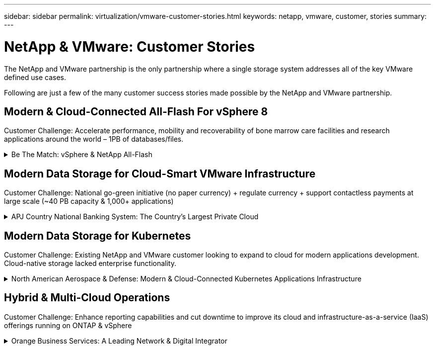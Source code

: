 ---
sidebar: sidebar
permalink: virtualization/vmware-customer-stories.html
keywords: netapp, vmware, customer, stories
summary:
---

= NetApp & VMware: Customer Stories
:hardbreaks:
:nofooter:
:icons: font
:linkattrs:
:imagesdir: ./../media/

[.lead]
The NetApp and VMware partnership is the only partnership where a single storage system addresses all of the key VMware defined use cases.

Following are just a few of the many customer success stories made possible by the NetApp and VMware partnership.

== Modern & Cloud-Connected All-Flash For vSphere 8

[blue]#Customer Challenge:# Accelerate performance, mobility and recoverability of bone marrow care facilities and research applications around the world – 1PB of databases/files.

.Be The Match: vSphere & NetApp All-Flash
[%collapsible]
==== 
[blue]#Solution:# ONTAP all-flash primary storage plus backup to unified storage. SnapCenter to automate DBA policies on provisioning, copy, refresh and backup of applications.

[blue]#Results:# Accelerated donor/patient match performance and accelerated DevOps research sprints. Self-managed DBA operations and meet <15-minute recovery window.

*Customer Quotes*

* “About 10 years ago we chose NetApp as our partner to help rebuild our infrastructure. And we’re now able to cure almost twice as many people per year.” – Mike McCullough, CIO at Be The Match

* “We don’t have to relearn a technology. It’s the same interface, it’s the same or even more value-add capabilities in a cloud. So the benefit of sticking with NetApp is clear.” - Josh Thorstad, Data Center Services supervisor at Be The Match

Read the link:https://www.netapp.com/pdf.html?item=/media/70718-CSS-7233-Be-The-Match.pdf[case study] for the solution at Be The Match.
====

== Modern Data Storage for Cloud-Smart VMware Infrastructure 

[blue]#Customer Challenge:# National go-green initiative (no paper currency) + regulate currency + support contactless payments at large scale (~40 PB capacity & 1,000+ applications) 

.APJ Country National Banking System: The Country’s Largest Private Cloud
[%collapsible]
==== 
[blue]#Solution:# Modernize existing infrastructure with ONTAP all-flash + SnapCenter/SnapMirror supporting VMware Cloud Foundation (VCF)

[blue]#Results:# 180 million unified payment interface (UPI) transactions per day (6M IOPs & 45 GB/s throughput). SRM + SnapMirror to replicate VMs & data. SnapCenter + Commvault for VM backup and recovery.

image::vmware-story2a.png[width=600]

*Move To National Cryptocurrency*

The VMware Cloud Foundation and NetApp ONTAP All-Flash architecture will support the country’s shift to a new national cryptocurrency as part of the next phases of green, contactless and regulated banking.
====

== Modern Data Storage for Kubernetes

[blue]#Customer Challenge:# Existing NetApp and VMware customer looking to expand to cloud for modern applications development. Cloud-native storage lacked enterprise functionality.

.North American Aerospace & Defense: Modern & Cloud-Connected Kubernetes Applications Infrastructure
[%collapsible]
==== 
[blue]#Solution:# NetApp Cloud Volumes ONTAP (CVO), FSxN & SnapMirror for consistent enterprise hybrid cloud at AWS supporting both VMware Tanzu and RedHat OpenShift. 

[blue]#Results:# Consistent enterprise Kubernetes and file services storage for GovCloud leveraging the same ONTAP enterprise storage feature-set.

image::vmware-story3a.png[width=600]

*Flexible Options, One Consistent Platform*

* Support both VMware Tanzu and RedHat Kubernetes Workloads
* Cloud Volumes ONTAP for customer-managed
* FSxN for fully managed AWS native service
* Apps development & enterprise file services
====

== Hybrid & Multi-Cloud Operations 

[blue]#Customer Challenge:# Enhance reporting capabilities and cut downtime to improve its cloud and infrastructure-as-a-service (IaaS) offerings running on ONTAP & vSphere

.Orange Business Services: A Leading Network & Digital Integrator 
[%collapsible]
==== 
[blue]#Solution:# VMware Aria (vRealize) and the True Visibility Management Pack for NetApp ONTAP to provide greater discovery and reporting of storage diagnostics.

[blue]#Results:# Consistent enterprise Kubernetes and file services storage for GovCloud leveraging the same ONTAP enterprise storage feature-set.

*Customer Quotes*

* “Thanks to the visibility provided by the vRealize True Visibility Management Pack for NetApp, we can now discover the symptoms of downtime between 70 to 80 percent faster.” - Richard Esteve, Technical Leader

* “To effectively manage their IT environments, our customers require an understanding of what is happening across the environment. VMware’s out-of-the-box dashboards provide exactly that, which is greatly improving our overall customer experience. - Richart Esteve, Technical Leader
====
